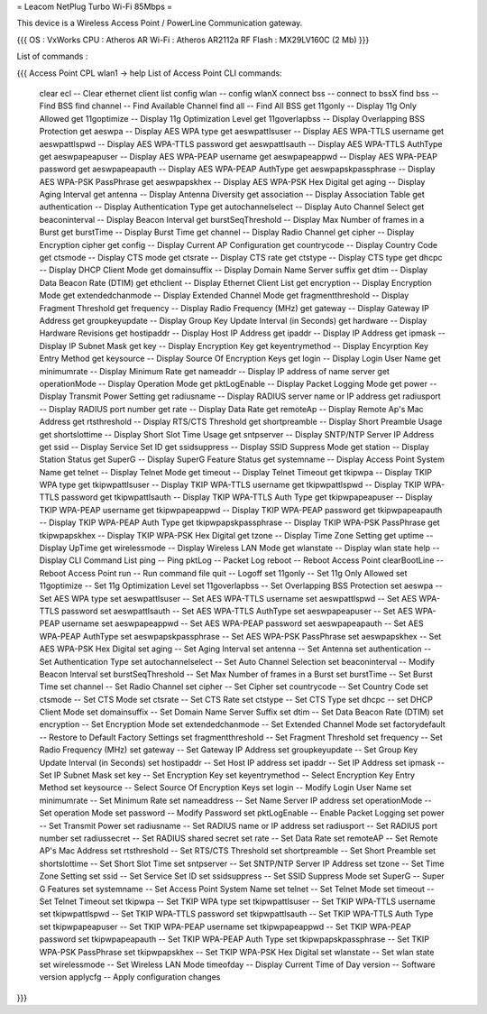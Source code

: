 = Leacom NetPlug Turbo Wi-Fi 85Mbps =

This device is a Wireless Access Point / PowerLine Communication gateway.

{{{
OS : VxWorks
CPU : Atheros AR
Wi-Fi : Atheros AR2112a RF
Flash : MX29LV160C (2 Mb)
}}}

List of commands :

{{{
Access Point CPL wlan1 -> help
List of Access Point CLI commands:
 clear ecl                          -- Clear ethernet client list
 config wlan                        -- config wlanX
 connect bss                        -- connect to bssX
 find bss                           -- Find BSS
 find channel                       -- Find Available Channel
 find all                           -- Find All BSS
 get 11gonly                        -- Display 11g Only Allowed
 get 11goptimize                    -- Display 11g Optimization Level
 get 11goverlapbss                  -- Display Overlapping BSS Protection
 get aeswpa                         -- Display AES WPA type
 get aeswpattlsuser                 -- Display AES WPA-TTLS username
 get aeswpattlspwd                  -- Display AES WPA-TTLS password
 get aeswpattlsauth                 -- Display AES WPA-TTLS AuthType
 get aeswpapeapuser                 -- Display AES WPA-PEAP username
 get aeswpapeappwd                  -- Display AES WPA-PEAP password
 get aeswpapeapauth                 -- Display AES WPA-PEAP AuthType
 get aeswpapskpassphrase            -- Display AES WPA-PSK PassPhrase
 get aeswpapskhex                   -- Display AES WPA-PSK Hex Digital
 get aging                          -- Display Aging Interval
 get antenna                        -- Display Antenna Diversity
 get association                    -- Display Association Table
 get authentication                 -- Display Authentication Type
 get autochannelselect              -- Display Auto Channel Select
 get beaconinterval                 -- Display Beacon Interval
 get burstSeqThreshold              -- Display Max Number of frames in a Burst
 get burstTime                      -- Display Burst Time
 get channel                        -- Display Radio Channel
 get cipher                         -- Display Encryption cipher
 get config                         -- Display Current AP Configuration
 get countrycode                    -- Display Country Code
 get ctsmode                        -- Display CTS mode
 get ctsrate                        -- Display CTS rate
 get ctstype                        -- Display CTS type
 get dhcpc                          -- Display DHCP Client Mode
 get domainsuffix                   -- Display Domain Name Server suffix
 get dtim                           -- Display Data Beacon Rate (DTIM)
 get ethclient                      -- Display Ethernet Client List
 get encryption                     -- Display Encryption Mode
 get extendedchanmode               -- Display Extended Channel Mode
 get fragmentthreshold              -- Display Fragment Threshold
 get frequency                      -- Display Radio Frequency (MHz)
 get gateway                        -- Display Gateway IP Address
 get groupkeyupdate                 -- Display Group Key Update Interval (in Seconds)
 get hardware                       -- Display Hardware Revisions
 get hostipaddr                     -- Display Host IP Address
 get ipaddr                         -- Display IP Address
 get ipmask                         -- Display IP Subnet Mask
 get key                            -- Display Encryption Key
 get keyentrymethod                 -- Display Encyrption Key Entry Method
 get keysource                      -- Display Source Of Encryption Keys
 get login                          -- Display Login User Name
 get minimumrate                    -- Display Minimum Rate
 get nameaddr                       -- Display IP address of name server
 get operationMode                  -- Display Operation Mode
 get pktLogEnable                   -- Display Packet Logging Mode
 get power                          -- Display Transmit Power Setting
 get radiusname                     -- Display RADIUS server name or IP address
 get radiusport                     -- Display RADIUS port number
 get rate                           -- Display Data Rate
 get remoteAp                       -- Display Remote Ap's Mac Address
 get rtsthreshold                   -- Display RTS/CTS Threshold
 get shortpreamble                  -- Display Short Preamble Usage
 get shortslottime                  -- Display Short Slot Time Usage
 get sntpserver                     -- Display SNTP/NTP Server IP Address
 get ssid                           -- Display Service Set ID
 get ssidsuppress                   -- Display SSID Suppress Mode
 get station                        -- Display Station Status
 get SuperG                         -- Display SuperG Feature Status
 get systemname                     -- Display Access Point System Name
 get telnet                         -- Display Telnet Mode
 get timeout                        -- Display Telnet Timeout
 get tkipwpa                        -- Display TKIP WPA type
 get tkipwpattlsuser                -- Display TKIP WPA-TTLS username
 get tkipwpattlspwd                 -- Display TKIP WPA-TTLS password
 get tkipwpattlsauth                -- Display TKIP WPA-TTLS Auth Type
 get tkipwpapeapuser                -- Display TKIP WPA-PEAP username
 get tkipwpapeappwd                 -- Display TKIP WPA-PEAP password
 get tkipwpapeapauth                -- Display TKIP WPA-PEAP Auth Type
 get tkipwpapskpassphrase           -- Display TKIP WPA-PSK PassPhrase
 get tkipwpapskhex                  -- Display TKIP WPA-PSK Hex Digital
 get tzone                          -- Display Time Zone Setting
 get uptime                         -- Display UpTime
 get wirelessmode                   -- Display Wireless LAN Mode
 get wlanstate                      -- Display wlan state
 help                               -- Display CLI Command List
 ping                               -- Ping
 pktLog                             -- Packet Log
 reboot                             -- Reboot Access Point
 clearBootLine                      -- Reboot Access Point
 run                                -- Run command file
 quit                               -- Logoff
 set 11gonly                        -- Set 11g Only Allowed
 set 11goptimize                    -- Set 11g Optimization Level
 set 11goverlapbss                  -- Set Overlapping BSS Protection
 set aeswpa                         -- Set AES WPA type
 set aeswpattlsuser                 -- Set AES WPA-TTLS username
 set aeswpattlspwd                  -- Set AES WPA-TTLS password
 set aeswpattlsauth                 -- Set AES WPA-TTLS AuthType
 set aeswpapeapuser                 -- Set AES WPA-PEAP username
 set aeswpapeappwd                  -- Set AES WPA-PEAP password
 set aeswpapeapauth                 -- Set AES WPA-PEAP AuthType
 set aeswpapskpassphrase            -- Set AES WPA-PSK PassPhrase
 set aeswpapskhex                   -- Set AES WPA-PSK Hex Digital
 set aging                          -- Set Aging Interval
 set antenna                        -- Set Antenna
 set authentication                 -- Set Authentication Type
 set autochannelselect              -- Set Auto Channel Selection
 set beaconinterval                 -- Modify Beacon Interval
 set burstSeqThreshold              -- Set Max Number of frames in a Burst
 set burstTime                      -- Set Burst Time
 set channel                        -- Set Radio Channel
 set cipher                         -- Set Cipher
 set countrycode                    -- Set Country Code
 set ctsmode                        -- Set CTS Mode
 set ctsrate                        -- Set CTS Rate
 set ctstype                        -- Set CTS Type
 set dhcpc                          -- set DHCP Client Mode
 set domainsuffix                   -- Set Domain Name Server Suffix
 set dtim                           -- Set Data Beacon Rate (DTIM)
 set encryption                     -- Set Encryption Mode
 set extendedchanmode               -- Set Extended Channel Mode
 set factorydefault                 -- Restore to Default Factory Settings
 set fragmentthreshold              -- Set Fragment Threshold
 set frequency                      -- Set Radio Frequency (MHz)
 set gateway                        -- Set Gateway IP Address
 set groupkeyupdate                 -- Set Group Key Update Interval (in Seconds)
 set hostipaddr                     -- Set Host IP address
 set ipaddr                         -- Set IP Address
 set ipmask                         -- Set IP Subnet Mask
 set key                            -- Set Encryption Key
 set keyentrymethod                 -- Select Encryption Key Entry Method
 set keysource                      -- Select Source Of Encryption Keys
 set login                          -- Modify Login User Name
 set minimumrate                    -- Set Minimum Rate
 set nameaddress                    -- Set Name Server IP address
 set operationMode                  -- Set operation Mode
 set password                       -- Modify Password
 set pktLogEnable                   -- Enable Packet Logging
 set power                          -- Set Transmit Power
 set radiusname                     -- Set RADIUS name or IP address
 set radiusport                     -- Set RADIUS port number
 set radiussecret                   -- Set RADIUS shared secret
 set rate                           -- Set Data Rate
 set remoteAP                       -- Set Remote AP's Mac Address
 set rtsthreshold                   -- Set RTS/CTS Threshold
 set shortpreamble                  -- Set Short Preamble
 set shortslottime                  -- Set Short Slot Time
 set sntpserver                     -- Set SNTP/NTP Server IP Address
 set tzone                          -- Set Time Zone Setting
 set ssid                           -- Set Service Set ID
 set ssidsuppress                   -- Set SSID Suppress Mode
 set SuperG                         -- Super G Features
 set systemname                     -- Set Access Point System Name
 set telnet                         -- Set Telnet Mode
 set timeout                        -- Set Telnet Timeout
 set tkipwpa                        -- Set TKIP WPA type
 set tkipwpattlsuser                -- Set TKIP WPA-TTLS username
 set tkipwpattlspwd                 -- Set TKIP WPA-TTLS password
 set tkipwpattlsauth                -- Set TKIP WPA-TTLS Auth Type
 set tkipwpapeapuser                -- Set TKIP WPA-PEAP username
 set tkipwpapeappwd                 -- Set TKIP WPA-PEAP password
 set tkipwpapeapauth                -- Set TKIP WPA-PEAP Auth Type
 set tkipwpapskpassphrase           -- Set TKIP WPA-PSK PassPhrase
 set tkipwpapskhex                  -- Set TKIP WPA-PSK Hex Digital
 set wlanstate                      -- Set wlan state
 set wirelessmode                   -- Set Wireless LAN Mode
 timeofday                          -- Display Current Time of Day
 version                            -- Software version
 applycfg                           -- Apply configuration changes
}}}
